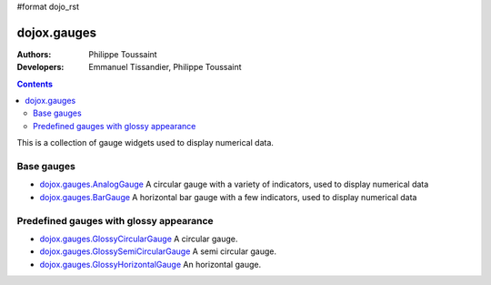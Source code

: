 #format dojo_rst

dojox.gauges
============

:Authors: Philippe Toussaint
:Developers: Emmanuel Tissandier, Philippe Toussaint

.. contents::
    :depth: 2

This is a collection of gauge widgets used to display numerical data.

===========
Base gauges
===========

* `dojox.gauges.AnalogGauge <dojox/gauges/AnalogGauge>`_
  A circular gauge with a variety of indicators, used to display numerical data

* `dojox.gauges.BarGauge <dojox/gauges/BarGauge>`_
  A horizontal bar gauge with a few indicators, used to display numerical data
  

========================================
Predefined gauges with glossy appearance
========================================

* `dojox.gauges.GlossyCircularGauge <dojox/gauges/GlossyCircularGauge>`_
  A circular gauge.

* `dojox.gauges.GlossySemiCircularGauge <dojox/gauges/GlossySemiCircularGauge>`_
  A semi circular gauge.

* `dojox.gauges.GlossyHorizontalGauge <dojox/gauges/GlossyHorizontalGauge>`_
  An horizontal gauge.
